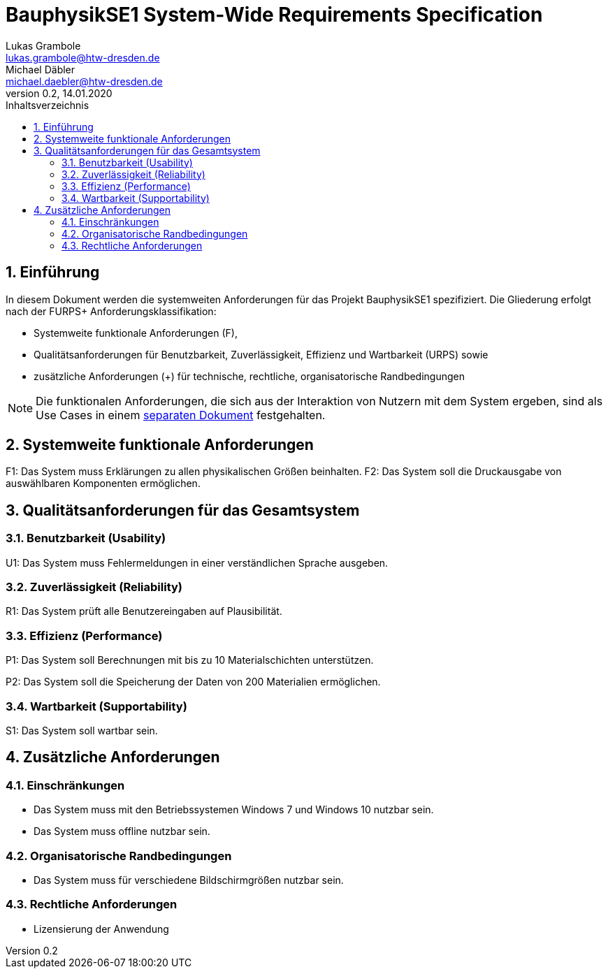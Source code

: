 = BauphysikSE1 System-Wide Requirements Specification
Lukas Grambole <lukas.grambole@htw-dresden.de>; Michael Däbler <michael.daebler@htw-dresden.de>
0.2, 14.01.2020
:toc: 
:toc-title: Inhaltsverzeichnis
:sectnums:
:icons: font

== Einführung
In diesem Dokument werden die systemweiten Anforderungen für das Projekt BauphysikSE1 spezifiziert. Die Gliederung erfolgt nach der FURPS+ Anforderungsklassifikation:

* Systemweite funktionale Anforderungen (F),
* Qualitätsanforderungen für Benutzbarkeit, Zuverlässigkeit, Effizienz und Wartbarkeit (URPS) sowie 
* zusätzliche Anforderungen (+) für technische, rechtliche, organisatorische Randbedingungen

NOTE: Die funktionalen Anforderungen, die sich aus der Interaktion von Nutzern mit dem System ergeben, sind als Use Cases in einem https://github.com/fowado/BauphysikSE1/blob/master/UseCase/usecase_model.adoc[separaten Dokument] festgehalten.

== Systemweite funktionale Anforderungen
F1: Das System muss Erklärungen zu allen physikalischen Größen beinhalten.
F2: Das System soll die Druckausgabe von auswählbaren Komponenten ermöglichen.
//Angabe von system-weiten funktionalen Anforderungen, die nicht als Use Cases ausgedrückt werden können. Beispiele sind Drucken, Berichte, Authentifizierung, Änderungsverfolgung (Auditing), zeitgesteuerte Aktivitäten (Scheduling), Sicherheit / Maßnahmen zum Datenschutz

== Qualitätsanforderungen für das Gesamtsystem

//Qualitätsanforderungen repräsentieren das "URPS" im FURPS+ zu Klassifikation von Anforderungen
 
=== Benutzbarkeit (Usability)
U1: Das System muss Fehlermeldungen in einer verständlichen Sprache ausgeben.
//Beschreiben Sie Anforderungen für Eigenschaften wie einfache Bedienung, einfaches Erlenern, Standards für die Benutzerfreunlichkeit, Lokalisierung (landesspezifische Anpassungen von Sprache, Datumsformaten, Währungen usw.) 

=== Zuverlässigkeit (Reliability)
R1: Das System prüft alle Benutzereingaben auf Plausibilität.
//Reliability includes the product and/or system's ability to keep running under stress and adverse conditions. Specify requirements for reliability acceptance levels, and how they will be measured and evaluated. Suggested topics are availability, frequency of severity of failures and recoverability.

=== Effizienz (Performance)
P1: Das System soll Berechnungen mit bis zu 10 Materialschichten unterstützen.

P2: Das System soll die Speicherung der Daten von 200 Materialien ermöglichen.
//The performance characteristics of the system should be outlined in this section. Examples are response time, throughput, capacity and startup or shutdown times.

=== Wartbarkeit (Supportability)
S1: Das System soll wartbar sein.
//This section indicates any requirements that will enhance the supportability or maintainability of the system being built, including adaptability and upgrading, compatibility, configurability, scalability and requirements regarding system installation, level of support and maintenance.

== Zusätzliche Anforderungen
=== Einschränkungen
//Angaben ergänzen, nicht relevante Unterpunkte streichen oder auskommentieren
* Das System muss mit den Betriebssystemen Windows 7 und Windows 10 nutzbar sein.
* Das System muss offline nutzbar sein.

=== Organisatorische Randbedingungen
//Angaben ergänzen, nicht relevante Unterpunkte streichen oder auskommentieren
* Das System muss für verschiedene Bildschirmgrößen nutzbar sein.


=== Rechtliche Anforderungen
//Angaben ergänzen, nicht relevante Unterpunkte streichen oder auskommentieren
* Lizensierung der Anwendung
